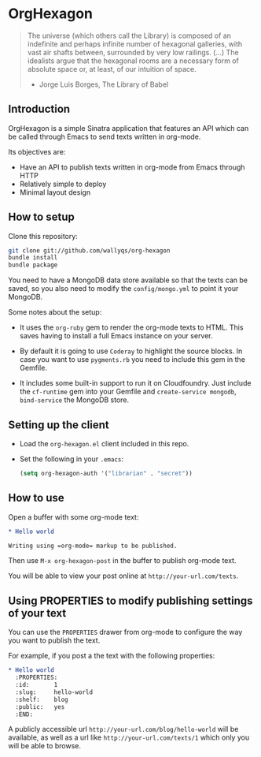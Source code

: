 * OrgHexagon

#+begin_quote
The universe (which others call the Library) is composed of an
indefinite and perhaps infinite number of hexagonal galleries, with
vast air shafts between, surrounded by very low railings. (...)
The idealists argue that the hexagonal rooms are a necessary form of
absolute space or, at least, of our intuition of space.

                    - Jorge Luis Borges, The Library of Babel
#+end_quote

** Introduction

OrgHexagon is a simple Sinatra application that features an API
which can be called through Emacs to send texts written in org-mode.

Its objectives are:

- Have an API to publish texts written in org-mode from Emacs through HTTP
- Relatively simple to deploy
- Minimal layout design

** How to setup

Clone this repository:

#+begin_src sh
git clone git://github.com/wallyqs/org-hexagon
bundle install
bundle package
#+end_src

You need to have a MongoDB data store available so that the texts can be saved,
so you also need to modify the =config/mongo.yml= to point it your MongoDB.

Some notes about the setup:

- It uses the =org-ruby= gem to render the org-mode texts to HTML. This saves
  having to install a full Emacs instance on your server.

- By default it is going to use =Coderay= to highlight the source blocks.
  In case you want to use =pygments.rb= you need to include this gem
  in the Gemfile.

- It includes some built-in support to run it on Cloudfoundry.
  Just include the =cf-runtime= gem into your Gemfile
  and =create-service mongodb=, =bind-service= the MongoDB store.

** Setting up the client

- Load the =org-hexagon.el= client included in this repo.

- Set the following in your =.emacs=:
  #+begin_src emacs-lisp
    (setq org-hexagon-auth '("librarian" . "secret"))
  #+end_src

** How to use

Open a buffer with some org-mode text:

#+begin_src org
  * Hello world

  Writing using =org-mode= markup to be published.

#+end_src

Then use =M-x org-hexagon-post= in the buffer to publish org-mode text.

You will be able to view your post online at =http://your-url.com/texts=.

** Using PROPERTIES to modify publishing settings of your text

You can use the =PROPERTIES= drawer from org-mode to configure
the way you want to publish the text.

For example, if you post a the text with the following properties:

#+begin_src org
  * Hello world
    :PROPERTIES:
    :id:       1
    :slug:     hello-world
    :shelf:    blog
    :public:   yes
    :END:
#+end_src

A publicly accessible url =http://your-url.com/blog/hello-world= will be available,
as well as a url like =http://your-url.com/texts/1= which only you will be able to browse.
